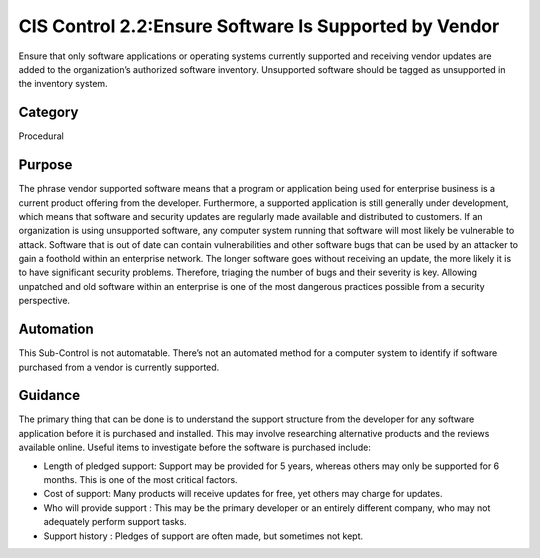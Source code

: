CIS Control 2.2:Ensure Software Is Supported by Vendor 
======================================================
Ensure that only software applications or operating systems currently supported and receiving vendor updates are added to the organization’s authorized software inventory. Unsupported software should be tagged as unsupported in the inventory system.


Category
________
Procedural

Purpose
_______
The phrase vendor supported software means that a program or application being used for enterprise business is a current product offering from the developer. Furthermore, a supported application is still generally under development, which means that software and security updates are regularly made available and distributed to customers. If an organization is using unsupported software, any computer system running that software will most likely be vulnerable to attack.
Software that is out of date can contain vulnerabilities and other software bugs that can be used by an attacker to gain a foothold within an enterprise network. The longer software goes without receiving an update, the more likely it is to have significant security problems. Therefore, triaging the number of bugs and their severity is key. Allowing unpatched and old software within an enterprise is one of the most dangerous practices possible from a security perspective.

Automation
__________

This Sub-Control is not automatable. There’s not an automated method for a computer system to identify if software purchased from a vendor is currently supported.


Guidance
________
The primary thing that can be done is to understand the support structure from the developer for any software application before it is purchased and installed. This may involve researching alternative products and the reviews available online. Useful items to investigate before the software is purchased include: 

- Length of pledged support: Support may be provided for 5 years, whereas others may only be supported for 6 months. This is one of the most critical factors.
- Cost of support: Many products will receive updates for free, yet others may charge for updates. 
- Who will provide support : This may be the primary developer or an entirely different company, who may not adequately perform support tasks. 
- Support history : Pledges of support are often made, but sometimes not kept. 

